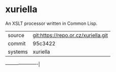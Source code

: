 * xuriella

An XSLT processor written in Common Lisp.


|---------+-------------------------------------|
| source  | git:https://repo.or.cz/xuriella.git |
| commit  | 95c3422                             |
| systems | xuriella                            |
|---------+-------------------------------------|
----------------------|
